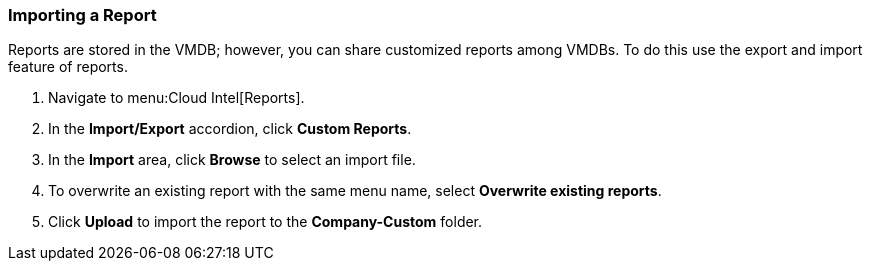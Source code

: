 [[_to_import_a_report]]
=== Importing a Report

Reports are stored in the VMDB; however, you can share customized reports among VMDBs.
To do this use the export and import feature of reports.

. Navigate to menu:Cloud Intel[Reports].
. In the *Import/Export* accordion, click *Custom Reports*.
. In the *Import* area, click *Browse* to select an import file. 
. To overwrite an existing report with the same menu name, select *Overwrite existing reports*.
. Click *Upload* to import the report to the *Company-Custom* folder.
